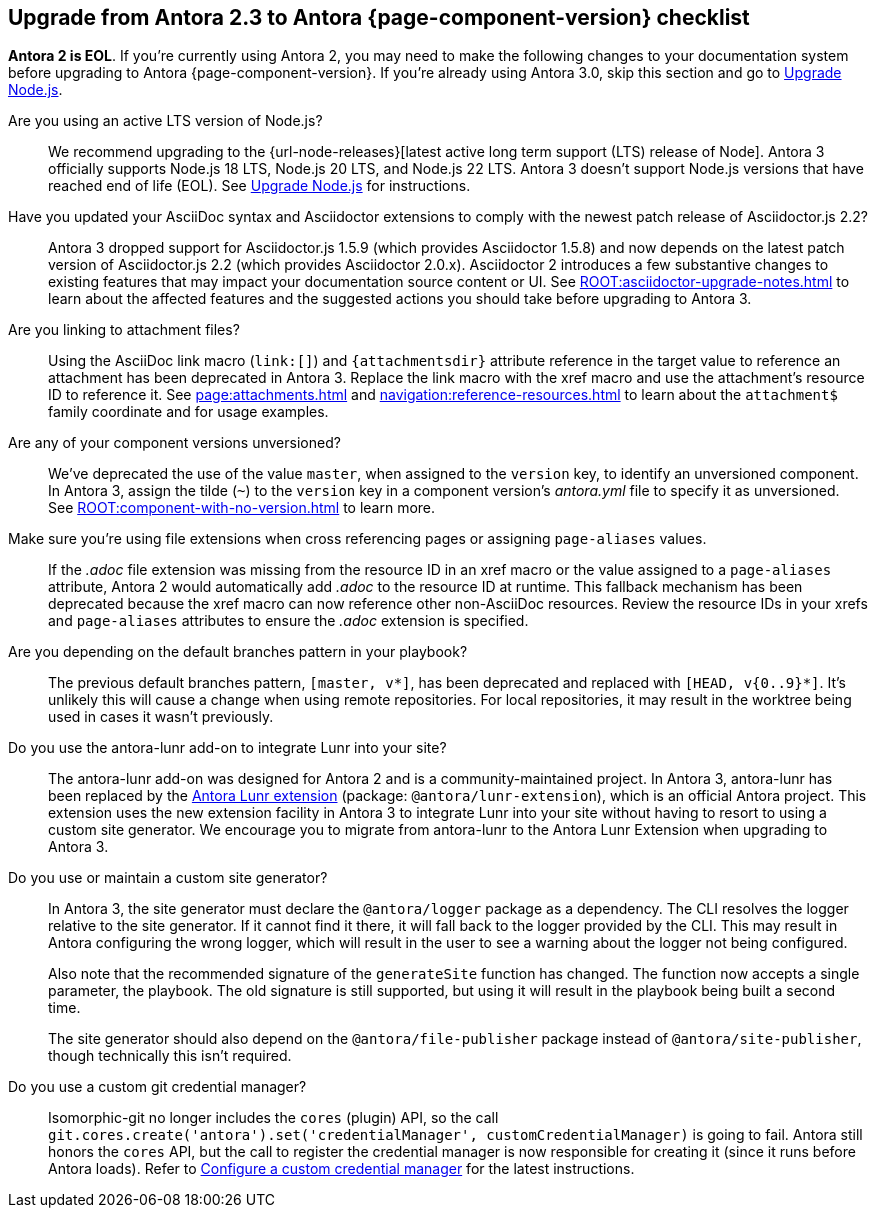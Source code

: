 [#checklist]
== Upgrade from Antora 2.3 to Antora {page-component-version} checklist

// tag::new[]
*Antora 2 is EOL*.
If you're currently using Antora 2, you may need to make the following changes to your documentation system before upgrading to Antora {page-component-version}.
If you're already using Antora 3.0, skip this section and go to xref:install:upgrade-antora.adoc#node[Upgrade Node.js].

Are you using an active LTS version of Node.js?::
We recommend upgrading to the {url-node-releases}[latest active long term support (LTS) release of Node].
Antora 3 officially supports Node.js 18 LTS, Node.js 20 LTS, and Node.js 22 LTS.
Antora 3 doesn't support Node.js versions that have reached end of life (EOL).
See xref:install:upgrade-antora.adoc#node[Upgrade Node.js] for instructions.

Have you updated your AsciiDoc syntax and Asciidoctor extensions to comply with the newest patch release of Asciidoctor.js 2.2?::
Antora 3 dropped support for Asciidoctor.js 1.5.9 (which provides Asciidoctor 1.5.8) and now depends on the latest patch version of Asciidoctor.js 2.2 (which provides Asciidoctor 2.0.x).
Asciidoctor 2 introduces a few substantive changes to existing features that may impact your documentation source content or UI.
See xref:ROOT:asciidoctor-upgrade-notes.adoc[] to learn about the affected features and the suggested actions you should take before upgrading to Antora 3.

Are you linking to attachment files?::
Using the AsciiDoc link macro (`+link:[]+`) and `+{attachmentsdir}+` attribute reference in the target value to reference an attachment has been deprecated in Antora 3.
Replace the link macro with the xref macro and use the attachment's resource ID to reference it.
See xref:page:attachments.adoc[] and xref:navigation:reference-resources.adoc[] to learn about the `attachment$` family coordinate and for usage examples.

Are any of your component versions unversioned?::
We've deprecated the use of the value `master`, when assigned to the `version` key, to identify an unversioned component.
In Antora 3, assign the tilde (`~`) to the `version` key in a component version's [.path]_antora.yml_ file to specify it as unversioned.
See xref:ROOT:component-with-no-version.adoc[] to learn more.

Make sure you're using file extensions when cross referencing pages or assigning `page-aliases` values.::
If the _.adoc_ file extension was missing from the resource ID in an xref macro or the value assigned to a `page-aliases` attribute, Antora 2 would automatically add _.adoc_ to the resource ID at runtime.
This fallback mechanism has been deprecated because the xref macro can now reference other non-AsciiDoc resources.
Review the resource IDs in your xrefs and `page-aliases` attributes to ensure the _.adoc_ extension is specified.

Are you depending on the default branches pattern in your playbook?::
The previous default branches pattern, `[master, v*]`, has been deprecated and replaced with `[HEAD, v{0..9}*]`.
It's unlikely this will cause a change when using remote repositories.
For local repositories, it may result in the worktree being used in cases it wasn't previously.

Do you use the antora-lunr add-on to integrate Lunr into your site?::
The antora-lunr add-on was designed for Antora 2 and is a community-maintained project.
In Antora 3, antora-lunr has been replaced by the https://gitlab.com/antora/antora-lunr-extension[Antora Lunr extension] (package: `@antora/lunr-extension`), which is an official Antora project.
This extension uses the new extension facility in Antora 3 to integrate Lunr into your site without having to resort to using a custom site generator.
We encourage you to migrate from antora-lunr to the Antora Lunr Extension when upgrading to Antora 3.

Do you use or maintain a custom site generator?::
In Antora 3, the site generator must declare the `@antora/logger` package as a dependency.
The CLI resolves the logger relative to the site generator.
If it cannot find it there, it will fall back to the logger provided by the CLI.
This may result in Antora configuring the wrong logger, which will result in the user to see a warning about the logger not being configured.
+
Also note that the recommended signature of the `generateSite` function has changed.
The function now accepts a single parameter, the playbook.
The old signature is still supported, but using it will result in the playbook being built a second time.
+
The site generator should also depend on the `@antora/file-publisher` package instead of `@antora/site-publisher`, though technically this isn't required.

Do you use a custom git credential manager?::
Isomorphic-git no longer includes the `cores` (plugin) API, so the call `git.cores.create('antora').set('credentialManager', customCredentialManager)` is going to fail.
Antora still honors the `cores` API, but the call to register the credential manager is now responsible for creating it (since it runs before Antora loads).
Refer to xref:playbook:private-repository-auth.adoc#custom[Configure a custom credential manager] for the latest instructions.

ifeval::["{route}" == "New"]
See xref:install:upgrade-antora.adoc[Upgrade Antora] for instructions when you're ready to upgrade to Antora 3.

== Antora 2.3 EOL

Antora 2.3 reached end of life (EOL) as of February 25, 2022.

endif::[]
// end::new[]
